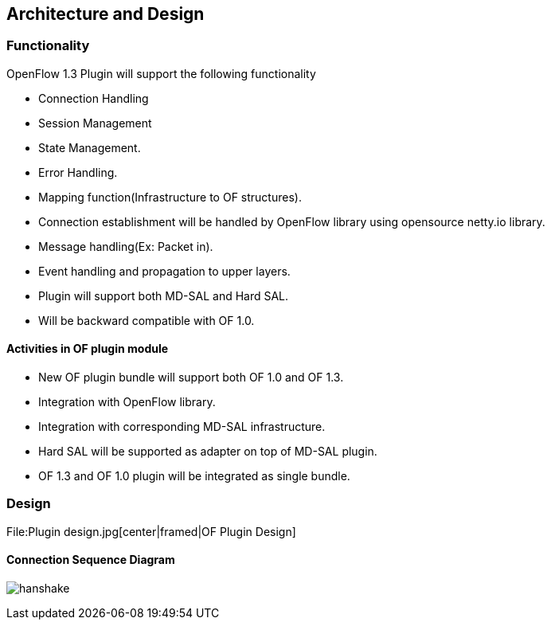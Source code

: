 [[architecture-and-design]]
== Architecture and Design

[[functionality]]
=== Functionality

OpenFlow 1.3 Plugin will support the following functionality

* Connection Handling
* Session Management
* State Management.
* Error Handling.
* Mapping function(Infrastructure to OF structures).
* Connection establishment will be handled by OpenFlow library using
opensource netty.io library.
* Message handling(Ex: Packet in).
* Event handling and propagation to upper layers.
* Plugin will support both MD-SAL and Hard SAL.
* Will be backward compatible with OF 1.0.

[[activities-in-of-plugin-module]]
==== Activities in OF plugin module

* New OF plugin bundle will support both OF 1.0 and OF 1.3.
* Integration with OpenFlow library.
* Integration with corresponding MD-SAL infrastructure.
* Hard SAL will be supported as adapter on top of MD-SAL plugin.
* OF 1.3 and OF 1.0 plugin will be integrated as single bundle.

[[design]]
=== Design

File:Plugin design.jpg[center|framed|OF Plugin Design]

[[connection-sequence-diagram]]
==== Connection Sequence Diagram

image:Handshake.png[hanshake,title="hanshake"]
